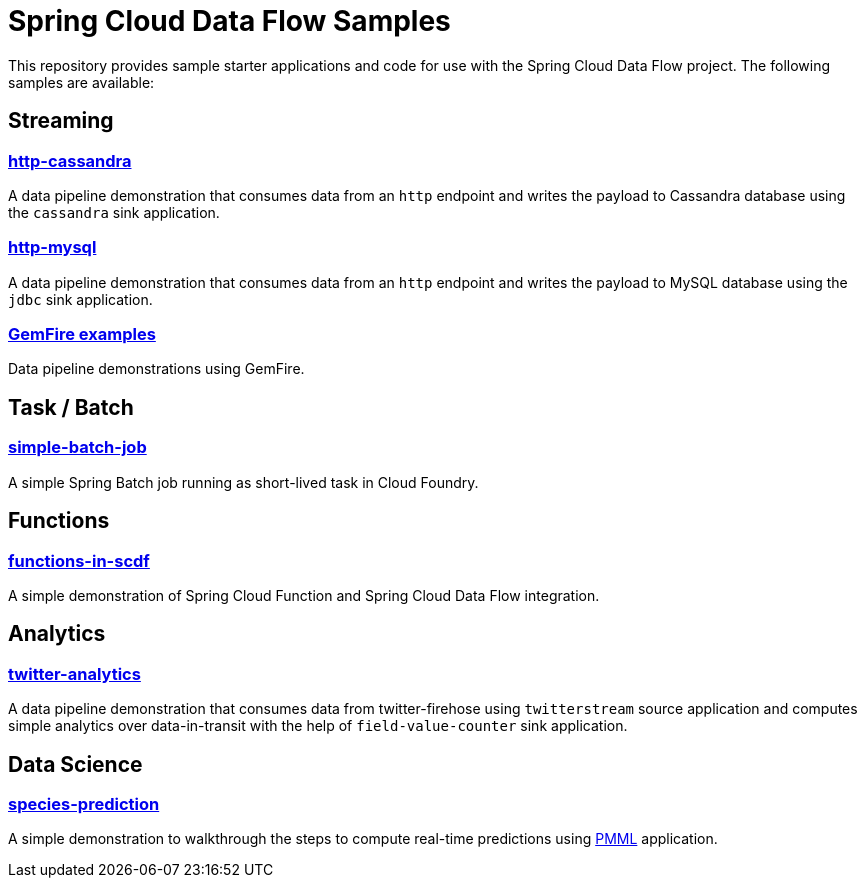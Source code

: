 # Spring Cloud Data Flow Samples

This repository provides sample starter applications and code for use with the Spring Cloud Data Flow project. The following samples are available:

## Streaming

### link:streaming/http-to-cassandra/README.adoc[http-cassandra]

A data pipeline demonstration that consumes data from an `http` endpoint and writes the payload to Cassandra database using the `cassandra` sink application.

### link:streaming/http-to-mysql/README.adoc[http-mysql]

A data pipeline demonstration that consumes data from an `http` endpoint and writes the payload to MySQL database using the `jdbc` sink application.

### link:streaming/gemfire/README.adoc[GemFire examples]

Data pipeline demonstrations using GemFire.

## Task / Batch

### link:tasks/simple-batch-job/README.adoc[simple-batch-job]

A simple Spring Batch job running as short-lived task in Cloud Foundry.

## Functions

### link:functions/README.adoc[functions-in-scdf]

A simple demonstration of Spring Cloud Function and Spring Cloud Data Flow integration.

## Analytics

### link:analytics/twitter-analytics/README.adoc[twitter-analytics]

A data pipeline demonstration that consumes data from twitter-firehose using `twitterstream` source application and computes simple analytics over data-in-transit with the help of `field-value-counter` sink application.

## Data Science

### link:datascience/species-prediction/README.adoc[species-prediction]

A simple demonstration to walkthrough the steps to compute real-time predictions using https://en.wikipedia.org/wiki/Predictive_Model_Markup_Language[PMML] application.
